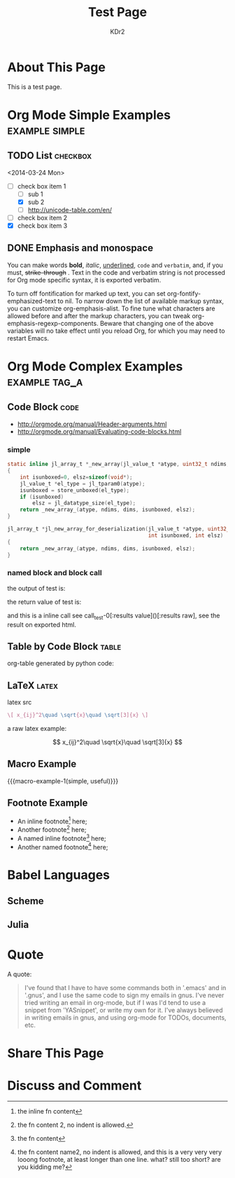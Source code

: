 # -*- mode: org; mode: auto-fill -*-
#+TITLE: Test Page
#+AUTHOR: KDr2

#+BEGIN: inc-file :file "common.inc.org"
#+END:

#+CALL: dynamic-header() :results raw

* About This Page
  This is a test page.

* Org Mode Simple Examples                                   :example:simple:
** TODO List                                                       :checkbox:
   <2014-03-24 Mon>
    - [-] check box item 1
      - [ ] sub 1
      - [X] sub 2
      - [ ] http://unicode-table.com/en/
    - [ ] check box item 2
    - [X] check box item 3

** DONE Emphasis and monospace
   CLOSED: [2014-03-24 Mon 19:23]
   You can make words *bold*, /italic/, _underlined_, =code= and
   ~verbatim~, and, if you must, +strike-through+ . Text in the code
   and verbatim string is not processed for Org mode specific syntax,
   it is exported verbatim.

   To turn off fontification for marked up text, you can set
   org-fontify-emphasized-text to nil. To narrow down the list of
   available markup syntax, you can customize org-emphasis-alist. To
   fine tune what characters are allowed before and after the markup
   characters, you can tweak org-emphasis-regexp-components. Beware
   that changing one of the above variables will no take effect until
   you reload Org, for which you may need to restart Emacs.

* Org Mode Complex Examples                                   :example:tag_a:
** Code Block                                                          :code:
   - http://orgmode.org/manual/Header-arguments.html
   - http://orgmode.org/manual/Evaluating-code-blocks.html
*** simple
    #+BEGIN_SRC c
      static inline jl_array_t *_new_array(jl_value_t *atype, uint32_t ndims, size_t *dims)
      {
          int isunboxed=0, elsz=sizeof(void*);
          jl_value_t *el_type = jl_tparam0(atype);
          isunboxed = store_unboxed(el_type);
          if (isunboxed)
              elsz = jl_datatype_size(el_type);
          return _new_array_(atype, ndims, dims, isunboxed, elsz);
      }

      jl_array_t *jl_new_array_for_deserialization(jl_value_t *atype, uint32_t ndims, size_t *dims,
                                                   int isunboxed, int elsz)
      {
          return _new_array_(atype, ndims, dims, isunboxed, elsz);
      }

    #+END_SRC

    #+BEGIN_SRC python :exports results :results value raw
      print "abc"
      return 2**30
    #+END_SRC

*** named block and block call
  #+name: test-0
  #+BEGIN_SRC elisp :exports none
    (princ "OUTPUT-STRING")
    "RETURN-VALUE-STRING"
  #+END_SRC

  the output of test is:
  #+CALL: test-0[:results output]() :results raw

  the return value of test is:
  #+CALL: test-0[:results value]() :results raw

  and this is a inline call
  see call_test-0[:results value]()[:results raw], see the result on
  exported html.

  #+name: t1
  #+BEGIN_SRC elisp :results output raw :exports results
    (gen-table-test) ;; from gen-table.el
  #+END_SRC

  #+CALL: t1() :results raw

** Table by Code Block                                                :table:
   org-table generated by python code:
   #+BEGIN_SRC python :exports results :results table
     a = (1,2,"string, with, vert | and \\vert comma")
     b = (4,5,6)
     return (a,b)
   #+END_SRC

** LaTeX                                                              :latex:
  latex src
  #+BEGIN_SRC latex :exports both :results value raw replace
    \[ x_{ij}^2\quad \sqrt{x}\quad \sqrt[3]{x} \]
  #+END_SRC

  a raw latex example:

  \[ x_{ij}^2\quad \sqrt{x}\quad \sqrt[3]{x} \]

** Macro Example
#+MACRO: macro-example-1 This is a $1, $2 macro example

{{{macro-example-1(simple, useful)}}}

** Footnote Example
  - An inline footnote[fn::the inline fn content] here;
  - Another footnote[fn:1] here;
  - A named inline footnote[fn:name1:the fn content] here;
  - Another named footnote[fn:name2] here;

[fn:1] the fn content 2, no indent is allowed.
[fn:name2] the fn content name2, no indent is allowed, and this is a
very very very looong footnote, at least longer than one line. what?
still too short? are you kidding me?

* Babel Languages
** Scheme
   #+NAME: scheme-test
   #+BEGIN_SRC scheme :exports results :results value raw :colnames abc
     (display "Hello Scheme in OrgMode") "!!!!"
   #+END_SRC
** Julia
   #+BEGIN_SRC julia :results output :exports results
   print(1)
   #+END_SRC
* Quote
  A quote:
  #+BEGIN_QUOTE
  I've found that I have to have some commands both in '.emacs' and in
  '.gnus', and I use the same code to sign my emails in gnus. I've
  never tried writing an email in org-mode, but if I was I'd tend to
  use a snippet from 'YASnippet', or write my own for it. I've always
  believed in writing emails in gnus, and using org-mode for TODOs,
  documents, etc.
  #+END_QUOTE
* Share This Page
  # #+INCLUDE: ../include/sharethis.inc.org
* Discuss and Comment
# #+INCLUDE: ../include/disqus.inc.org

#+BEGIN_HTML
<a href="http://www.amazon.com/gp/product/1906966087/ref=as_li_tf_il?ie=UTF8&camp=1789&creative=9325&creativeASIN=1906966087&linkCode=as2&tag=kdr2com-20"><img border="0" src="http://ws-na.amazon-adsystem.com/widgets/q?_encoding=UTF8&ASIN=1906966087&Format=_SL110_&ID=AsinImage&MarketPlace=US&ServiceVersion=20070822&WS=1&tag=kdr2com-20" ></a><img src="http://ir-na.amazon-adsystem.com/e/ir?t=kdr2com-20&l=as2&o=1&a=1906966087" width="1" height="1" border="0" alt="" style="border:none !important; margin:0px !important;" />

<a href="http://www.amazon.com/gp/product/1906966087/ref=as_li_tf_il?ie=UTF8&camp=1789&creative=9325&creativeASIN=1906966087&linkCode=as2&tag=kdr2com-20"><img border="0" src="http://ws-na.amazon-adsystem.com/widgets/q?_encoding=UTF8&ASIN=1906966087&Format=_SL110_&ID=AsinImage&MarketPlace=US&ServiceVersion=20070822&WS=1&tag=kdr2com-20" ></a><img src="http://ir-na.amazon-adsystem.com/e/ir?t=kdr2com-20&l=as2&o=1&a=1906966087" width="1" height="1" border="0" alt="" style="border:none !important; margin:0px !important;" />

<a href="http://www.amazon.com/gp/product/0596006489/ref=as_li_tf_il?ie=UTF8&camp=1789&creative=9325&creativeASIN=0596006489&linkCode=as2&tag=kdr2com-20"><img border="0" src="http://ws-na.amazon-adsystem.com/widgets/q?_encoding=UTF8&ASIN=0596006489&Format=_SL110_&ID=AsinImage&MarketPlace=US&ServiceVersion=20070822&WS=1&tag=kdr2com-20" ></a><img src="http://ir-na.amazon-adsystem.com/e/ir?t=kdr2com-20&l=as2&o=1&a=0596006489" width="1" height="1" border="0" alt="" style="border:none !important; margin:0px !important;" />

#+END_HTML
